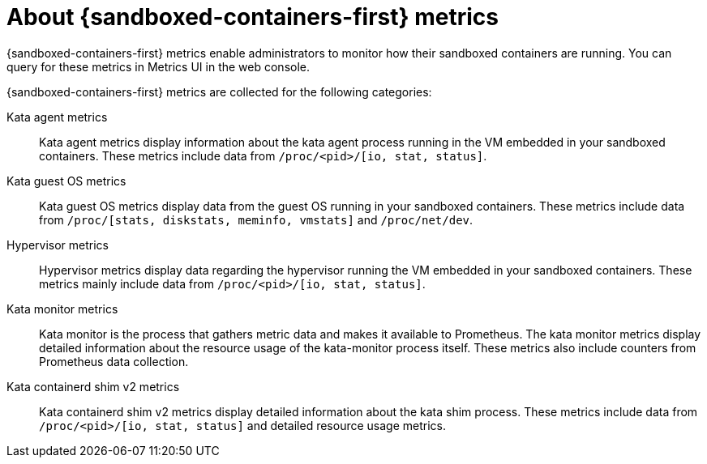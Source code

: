// Module is included in the following assemblies:
//
// * sandboxed_containers/deploying_sandboxed_containers.adoc

:_mod-docs-content-type: REFERENCE
[id="sandboxed-containers-metrics-list_{context}"]
= About {sandboxed-containers-first} metrics

{sandboxed-containers-first} metrics enable administrators to monitor how their sandboxed containers are running. You can query for these metrics in Metrics UI in the web console.

{sandboxed-containers-first} metrics are collected for the following categories:

Kata agent metrics:: Kata agent metrics display information about the kata agent process running in the VM embedded in your sandboxed containers. These metrics include data from `/proc/<pid>/[io, stat, status]`.
Kata guest OS metrics:: Kata guest OS metrics display data from the guest OS running in your sandboxed containers. These metrics include data from `/proc/[stats, diskstats, meminfo, vmstats]` and `/proc/net/dev`.
Hypervisor metrics:: Hypervisor metrics display data regarding the hypervisor running the VM embedded in your sandboxed containers. These metrics mainly include data from `/proc/<pid>/[io, stat, status]`.
Kata monitor metrics:: Kata monitor is the process that gathers metric data and makes it available to Prometheus. The kata monitor metrics display detailed information about the resource usage of the kata-monitor process itself. These metrics also include counters from Prometheus data collection.
Kata containerd shim v2 metrics:: Kata containerd shim v2 metrics display detailed information about the kata shim process. These metrics include data from `/proc/<pid>/[io, stat, status]` and detailed resource usage metrics.
